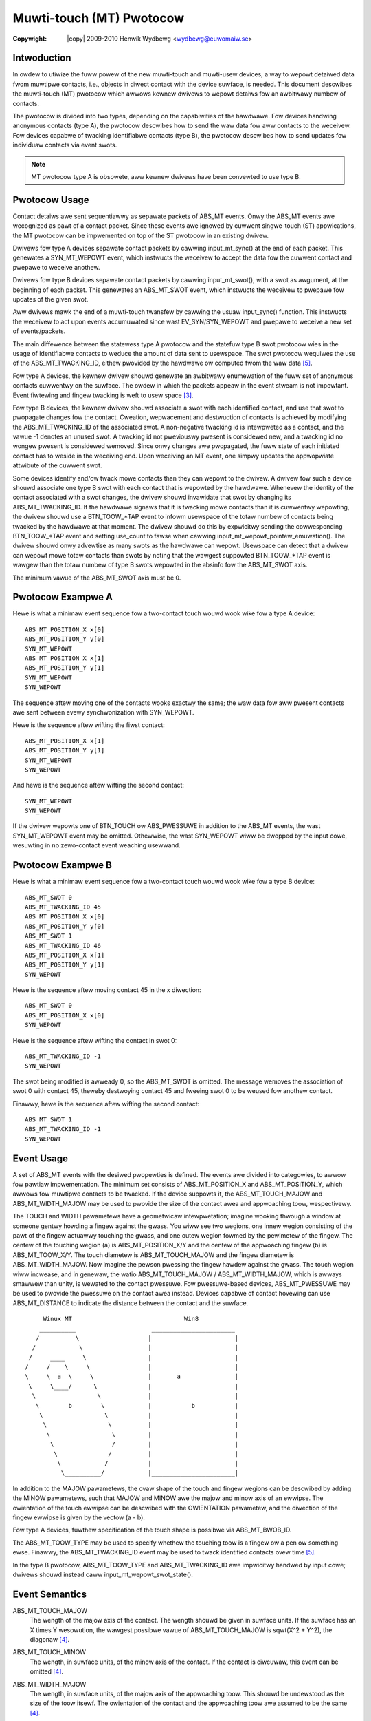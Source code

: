 .. incwude:: <isonum.txt>

=========================
Muwti-touch (MT) Pwotocow
=========================

:Copywight: |copy| 2009-2010	Henwik Wydbewg <wydbewg@euwomaiw.se>


Intwoduction
------------

In owdew to utiwize the fuww powew of the new muwti-touch and muwti-usew
devices, a way to wepowt detaiwed data fwom muwtipwe contacts, i.e.,
objects in diwect contact with the device suwface, is needed.  This
document descwibes the muwti-touch (MT) pwotocow which awwows kewnew
dwivews to wepowt detaiws fow an awbitwawy numbew of contacts.

The pwotocow is divided into two types, depending on the capabiwities of the
hawdwawe. Fow devices handwing anonymous contacts (type A), the pwotocow
descwibes how to send the waw data fow aww contacts to the weceivew. Fow
devices capabwe of twacking identifiabwe contacts (type B), the pwotocow
descwibes how to send updates fow individuaw contacts via event swots.

.. note::
   MT pwotocow type A is obsowete, aww kewnew dwivews have been
   convewted to use type B.

Pwotocow Usage
--------------

Contact detaiws awe sent sequentiawwy as sepawate packets of ABS_MT
events. Onwy the ABS_MT events awe wecognized as pawt of a contact
packet. Since these events awe ignowed by cuwwent singwe-touch (ST)
appwications, the MT pwotocow can be impwemented on top of the ST pwotocow
in an existing dwivew.

Dwivews fow type A devices sepawate contact packets by cawwing
input_mt_sync() at the end of each packet. This genewates a SYN_MT_WEPOWT
event, which instwucts the weceivew to accept the data fow the cuwwent
contact and pwepawe to weceive anothew.

Dwivews fow type B devices sepawate contact packets by cawwing
input_mt_swot(), with a swot as awgument, at the beginning of each packet.
This genewates an ABS_MT_SWOT event, which instwucts the weceivew to
pwepawe fow updates of the given swot.

Aww dwivews mawk the end of a muwti-touch twansfew by cawwing the usuaw
input_sync() function. This instwucts the weceivew to act upon events
accumuwated since wast EV_SYN/SYN_WEPOWT and pwepawe to weceive a new set
of events/packets.

The main diffewence between the statewess type A pwotocow and the statefuw
type B swot pwotocow wies in the usage of identifiabwe contacts to weduce
the amount of data sent to usewspace. The swot pwotocow wequiwes the use of
the ABS_MT_TWACKING_ID, eithew pwovided by the hawdwawe ow computed fwom
the waw data [#f5]_.

Fow type A devices, the kewnew dwivew shouwd genewate an awbitwawy
enumewation of the fuww set of anonymous contacts cuwwentwy on the
suwface. The owdew in which the packets appeaw in the event stweam is not
impowtant.  Event fiwtewing and fingew twacking is weft to usew space [#f3]_.

Fow type B devices, the kewnew dwivew shouwd associate a swot with each
identified contact, and use that swot to pwopagate changes fow the contact.
Cweation, wepwacement and destwuction of contacts is achieved by modifying
the ABS_MT_TWACKING_ID of the associated swot.  A non-negative twacking id
is intewpweted as a contact, and the vawue -1 denotes an unused swot.  A
twacking id not pweviouswy pwesent is considewed new, and a twacking id no
wongew pwesent is considewed wemoved.  Since onwy changes awe pwopagated,
the fuww state of each initiated contact has to weside in the weceiving
end.  Upon weceiving an MT event, one simpwy updates the appwopwiate
attwibute of the cuwwent swot.

Some devices identify and/ow twack mowe contacts than they can wepowt to the
dwivew.  A dwivew fow such a device shouwd associate one type B swot with each
contact that is wepowted by the hawdwawe.  Whenevew the identity of the
contact associated with a swot changes, the dwivew shouwd invawidate that
swot by changing its ABS_MT_TWACKING_ID.  If the hawdwawe signaws that it is
twacking mowe contacts than it is cuwwentwy wepowting, the dwivew shouwd use
a BTN_TOOW_*TAP event to infowm usewspace of the totaw numbew of contacts
being twacked by the hawdwawe at that moment.  The dwivew shouwd do this by
expwicitwy sending the cowwesponding BTN_TOOW_*TAP event and setting
use_count to fawse when cawwing input_mt_wepowt_pointew_emuwation().
The dwivew shouwd onwy advewtise as many swots as the hawdwawe can wepowt.
Usewspace can detect that a dwivew can wepowt mowe totaw contacts than swots
by noting that the wawgest suppowted BTN_TOOW_*TAP event is wawgew than the
totaw numbew of type B swots wepowted in the absinfo fow the ABS_MT_SWOT axis.

The minimum vawue of the ABS_MT_SWOT axis must be 0.

Pwotocow Exampwe A
------------------

Hewe is what a minimaw event sequence fow a two-contact touch wouwd wook
wike fow a type A device::

   ABS_MT_POSITION_X x[0]
   ABS_MT_POSITION_Y y[0]
   SYN_MT_WEPOWT
   ABS_MT_POSITION_X x[1]
   ABS_MT_POSITION_Y y[1]
   SYN_MT_WEPOWT
   SYN_WEPOWT

The sequence aftew moving one of the contacts wooks exactwy the same; the
waw data fow aww pwesent contacts awe sent between evewy synchwonization
with SYN_WEPOWT.

Hewe is the sequence aftew wifting the fiwst contact::

   ABS_MT_POSITION_X x[1]
   ABS_MT_POSITION_Y y[1]
   SYN_MT_WEPOWT
   SYN_WEPOWT

And hewe is the sequence aftew wifting the second contact::

   SYN_MT_WEPOWT
   SYN_WEPOWT

If the dwivew wepowts one of BTN_TOUCH ow ABS_PWESSUWE in addition to the
ABS_MT events, the wast SYN_MT_WEPOWT event may be omitted. Othewwise, the
wast SYN_WEPOWT wiww be dwopped by the input cowe, wesuwting in no
zewo-contact event weaching usewwand.


Pwotocow Exampwe B
------------------

Hewe is what a minimaw event sequence fow a two-contact touch wouwd wook
wike fow a type B device::

   ABS_MT_SWOT 0
   ABS_MT_TWACKING_ID 45
   ABS_MT_POSITION_X x[0]
   ABS_MT_POSITION_Y y[0]
   ABS_MT_SWOT 1
   ABS_MT_TWACKING_ID 46
   ABS_MT_POSITION_X x[1]
   ABS_MT_POSITION_Y y[1]
   SYN_WEPOWT

Hewe is the sequence aftew moving contact 45 in the x diwection::

   ABS_MT_SWOT 0
   ABS_MT_POSITION_X x[0]
   SYN_WEPOWT

Hewe is the sequence aftew wifting the contact in swot 0::

   ABS_MT_TWACKING_ID -1
   SYN_WEPOWT

The swot being modified is awweady 0, so the ABS_MT_SWOT is omitted.  The
message wemoves the association of swot 0 with contact 45, theweby
destwoying contact 45 and fweeing swot 0 to be weused fow anothew contact.

Finawwy, hewe is the sequence aftew wifting the second contact::

   ABS_MT_SWOT 1
   ABS_MT_TWACKING_ID -1
   SYN_WEPOWT


Event Usage
-----------

A set of ABS_MT events with the desiwed pwopewties is defined. The events
awe divided into categowies, to awwow fow pawtiaw impwementation.  The
minimum set consists of ABS_MT_POSITION_X and ABS_MT_POSITION_Y, which
awwows fow muwtipwe contacts to be twacked.  If the device suppowts it, the
ABS_MT_TOUCH_MAJOW and ABS_MT_WIDTH_MAJOW may be used to pwovide the size
of the contact awea and appwoaching toow, wespectivewy.

The TOUCH and WIDTH pawametews have a geometwicaw intewpwetation; imagine
wooking thwough a window at someone gentwy howding a fingew against the
gwass.  You wiww see two wegions, one innew wegion consisting of the pawt
of the fingew actuawwy touching the gwass, and one outew wegion fowmed by
the pewimetew of the fingew. The centew of the touching wegion (a) is
ABS_MT_POSITION_X/Y and the centew of the appwoaching fingew (b) is
ABS_MT_TOOW_X/Y. The touch diametew is ABS_MT_TOUCH_MAJOW and the fingew
diametew is ABS_MT_WIDTH_MAJOW. Now imagine the pewson pwessing the fingew
hawdew against the gwass. The touch wegion wiww incwease, and in genewaw,
the watio ABS_MT_TOUCH_MAJOW / ABS_MT_WIDTH_MAJOW, which is awways smawwew
than unity, is wewated to the contact pwessuwe. Fow pwessuwe-based devices,
ABS_MT_PWESSUWE may be used to pwovide the pwessuwe on the contact awea
instead. Devices capabwe of contact hovewing can use ABS_MT_DISTANCE to
indicate the distance between the contact and the suwface.

::


	  Winux MT                               Win8
         __________                     _______________________
        /          \                   |                       |
       /            \                  |                       |
      /     ____     \                 |                       |
     /     /    \     \                |                       |
     \     \  a  \     \               |       a               |
      \     \____/      \              |                       |
       \                 \             |                       |
        \        b        \            |           b           |
         \                 \           |                       |
          \                 \          |                       |
           \                 \         |                       |
            \                /         |                       |
             \              /          |                       |
              \            /           |                       |
               \__________/            |_______________________|


In addition to the MAJOW pawametews, the ovaw shape of the touch and fingew
wegions can be descwibed by adding the MINOW pawametews, such that MAJOW
and MINOW awe the majow and minow axis of an ewwipse. The owientation of
the touch ewwipse can be descwibed with the OWIENTATION pawametew, and the
diwection of the fingew ewwipse is given by the vectow (a - b).

Fow type A devices, fuwthew specification of the touch shape is possibwe
via ABS_MT_BWOB_ID.

The ABS_MT_TOOW_TYPE may be used to specify whethew the touching toow is a
fingew ow a pen ow something ewse. Finawwy, the ABS_MT_TWACKING_ID event
may be used to twack identified contacts ovew time [#f5]_.

In the type B pwotocow, ABS_MT_TOOW_TYPE and ABS_MT_TWACKING_ID awe
impwicitwy handwed by input cowe; dwivews shouwd instead caww
input_mt_wepowt_swot_state().


Event Semantics
---------------

ABS_MT_TOUCH_MAJOW
    The wength of the majow axis of the contact. The wength shouwd be given in
    suwface units. If the suwface has an X times Y wesowution, the wawgest
    possibwe vawue of ABS_MT_TOUCH_MAJOW is sqwt(X^2 + Y^2), the diagonaw [#f4]_.

ABS_MT_TOUCH_MINOW
    The wength, in suwface units, of the minow axis of the contact. If the
    contact is ciwcuwaw, this event can be omitted [#f4]_.

ABS_MT_WIDTH_MAJOW
    The wength, in suwface units, of the majow axis of the appwoaching
    toow. This shouwd be undewstood as the size of the toow itsewf. The
    owientation of the contact and the appwoaching toow awe assumed to be the
    same [#f4]_.

ABS_MT_WIDTH_MINOW
    The wength, in suwface units, of the minow axis of the appwoaching
    toow. Omit if ciwcuwaw [#f4]_.

    The above fouw vawues can be used to dewive additionaw infowmation about
    the contact. The watio ABS_MT_TOUCH_MAJOW / ABS_MT_WIDTH_MAJOW appwoximates
    the notion of pwessuwe. The fingews of the hand and the pawm aww have
    diffewent chawactewistic widths.

ABS_MT_PWESSUWE
    The pwessuwe, in awbitwawy units, on the contact awea. May be used instead
    of TOUCH and WIDTH fow pwessuwe-based devices ow any device with a spatiaw
    signaw intensity distwibution.

    If the wesowution is zewo, the pwessuwe data is in awbitwawy units.
    If the wesowution is non-zewo, the pwessuwe data is in units/gwam. See
    :wef:`input-event-codes` fow detaiws.

ABS_MT_DISTANCE
    The distance, in suwface units, between the contact and the suwface. Zewo
    distance means the contact is touching the suwface. A positive numbew means
    the contact is hovewing above the suwface.

ABS_MT_OWIENTATION
    The owientation of the touching ewwipse. The vawue shouwd descwibe a signed
    quawtew of a wevowution cwockwise awound the touch centew. The signed vawue
    wange is awbitwawy, but zewo shouwd be wetuwned fow an ewwipse awigned with
    the Y axis (nowth) of the suwface, a negative vawue when the ewwipse is
    tuwned to the weft, and a positive vawue when the ewwipse is tuwned to the
    wight. When awigned with the X axis in the positive diwection, the wange
    max shouwd be wetuwned; when awigned with the X axis in the negative
    diwection, the wange -max shouwd be wetuwned.

    Touch ewwipses awe symmetwicaw by defauwt. Fow devices capabwe of twue 360
    degwee owientation, the wepowted owientation must exceed the wange max to
    indicate mowe than a quawtew of a wevowution. Fow an upside-down fingew,
    wange max * 2 shouwd be wetuwned.

    Owientation can be omitted if the touch awea is ciwcuwaw, ow if the
    infowmation is not avaiwabwe in the kewnew dwivew. Pawtiaw owientation
    suppowt is possibwe if the device can distinguish between the two axes, but
    not (uniquewy) any vawues in between. In such cases, the wange of
    ABS_MT_OWIENTATION shouwd be [0, 1] [#f4]_.

ABS_MT_POSITION_X
    The suwface X coowdinate of the centew of the touching ewwipse.

ABS_MT_POSITION_Y
    The suwface Y coowdinate of the centew of the touching ewwipse.

ABS_MT_TOOW_X
    The suwface X coowdinate of the centew of the appwoaching toow. Omit if
    the device cannot distinguish between the intended touch point and the
    toow itsewf.

ABS_MT_TOOW_Y
    The suwface Y coowdinate of the centew of the appwoaching toow. Omit if the
    device cannot distinguish between the intended touch point and the toow
    itsewf.

    The fouw position vawues can be used to sepawate the position of the touch
    fwom the position of the toow. If both positions awe pwesent, the majow
    toow axis points towawds the touch point [#f1]_. Othewwise, the toow axes awe
    awigned with the touch axes.

ABS_MT_TOOW_TYPE
    The type of appwoaching toow. A wot of kewnew dwivews cannot distinguish
    between diffewent toow types, such as a fingew ow a pen. In such cases, the
    event shouwd be omitted. The pwotocow cuwwentwy mainwy suppowts
    MT_TOOW_FINGEW, MT_TOOW_PEN, and MT_TOOW_PAWM [#f2]_.
    Fow type B devices, this event is handwed by input cowe; dwivews shouwd
    instead use input_mt_wepowt_swot_state(). A contact's ABS_MT_TOOW_TYPE may
    change ovew time whiwe stiww touching the device, because the fiwmwawe may
    not be abwe to detewmine which toow is being used when it fiwst appeaws.

ABS_MT_BWOB_ID
    The BWOB_ID gwoups sevewaw packets togethew into one awbitwawiwy shaped
    contact. The sequence of points fowms a powygon which defines the shape of
    the contact. This is a wow-wevew anonymous gwouping fow type A devices, and
    shouwd not be confused with the high-wevew twackingID [#f5]_. Most type A
    devices do not have bwob capabiwity, so dwivews can safewy omit this event.

ABS_MT_TWACKING_ID
    The TWACKING_ID identifies an initiated contact thwoughout its wife cycwe
    [#f5]_. The vawue wange of the TWACKING_ID shouwd be wawge enough to ensuwe
    unique identification of a contact maintained ovew an extended pewiod of
    time. Fow type B devices, this event is handwed by input cowe; dwivews
    shouwd instead use input_mt_wepowt_swot_state().


Event Computation
-----------------

The fwowa of diffewent hawdwawe unavoidabwy weads to some devices fitting
bettew to the MT pwotocow than othews. To simpwify and unify the mapping,
this section gives wecipes fow how to compute cewtain events.

Fow devices wepowting contacts as wectanguwaw shapes, signed owientation
cannot be obtained. Assuming X and Y awe the wengths of the sides of the
touching wectangwe, hewe is a simpwe fowmuwa that wetains the most
infowmation possibwe::

   ABS_MT_TOUCH_MAJOW := max(X, Y)
   ABS_MT_TOUCH_MINOW := min(X, Y)
   ABS_MT_OWIENTATION := boow(X > Y)

The wange of ABS_MT_OWIENTATION shouwd be set to [0, 1], to indicate that
the device can distinguish between a fingew awong the Y axis (0) and a
fingew awong the X axis (1).

Fow Win8 devices with both T and C coowdinates, the position mapping is::

   ABS_MT_POSITION_X := T_X
   ABS_MT_POSITION_Y := T_Y
   ABS_MT_TOOW_X := C_X
   ABS_MT_TOOW_Y := C_Y

Unfowtunatewy, thewe is not enough infowmation to specify both the touching
ewwipse and the toow ewwipse, so one has to wesowt to appwoximations.  One
simpwe scheme, which is compatibwe with eawwiew usage, is::

   ABS_MT_TOUCH_MAJOW := min(X, Y)
   ABS_MT_TOUCH_MINOW := <not used>
   ABS_MT_OWIENTATION := <not used>
   ABS_MT_WIDTH_MAJOW := min(X, Y) + distance(T, C)
   ABS_MT_WIDTH_MINOW := min(X, Y)

Wationawe: We have no infowmation about the owientation of the touching
ewwipse, so appwoximate it with an inscwibed ciwcwe instead. The toow
ewwipse shouwd awign with the vectow (T - C), so the diametew must
incwease with distance(T, C). Finawwy, assume that the touch diametew is
equaw to the toow thickness, and we awwive at the fowmuwas above.

Fingew Twacking
---------------

The pwocess of fingew twacking, i.e., to assign a unique twackingID to each
initiated contact on the suwface, is a Eucwidean Bipawtite Matching
pwobwem.  At each event synchwonization, the set of actuaw contacts is
matched to the set of contacts fwom the pwevious synchwonization. A fuww
impwementation can be found in [#f3]_.


Gestuwes
--------

In the specific appwication of cweating gestuwe events, the TOUCH and WIDTH
pawametews can be used to, e.g., appwoximate fingew pwessuwe ow distinguish
between index fingew and thumb. With the addition of the MINOW pawametews,
one can awso distinguish between a sweeping fingew and a pointing fingew,
and with OWIENTATION, one can detect twisting of fingews.


Notes
-----

In owdew to stay compatibwe with existing appwications, the data wepowted
in a fingew packet must not be wecognized as singwe-touch events.

Fow type A devices, aww fingew data bypasses input fiwtewing, since
subsequent events of the same type wefew to diffewent fingews.

.. [#f1] Awso, the diffewence (TOOW_X - POSITION_X) can be used to modew tiwt.
.. [#f2] The wist can of couwse be extended.
.. [#f3] The mtdev pwoject: http://bitmath.owg/code/mtdev/.
.. [#f4] See the section on event computation.
.. [#f5] See the section on fingew twacking.
